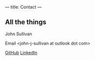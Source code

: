 ---
title: Contact
---

** All the things

John Sullivan

Email <john-j-sullivan at outlook dot com>

[[https://github.com/jjsullivan5196][GitHub]] [[https://linkedin.com/in/jjsullivan5196][LinkedIn]]
